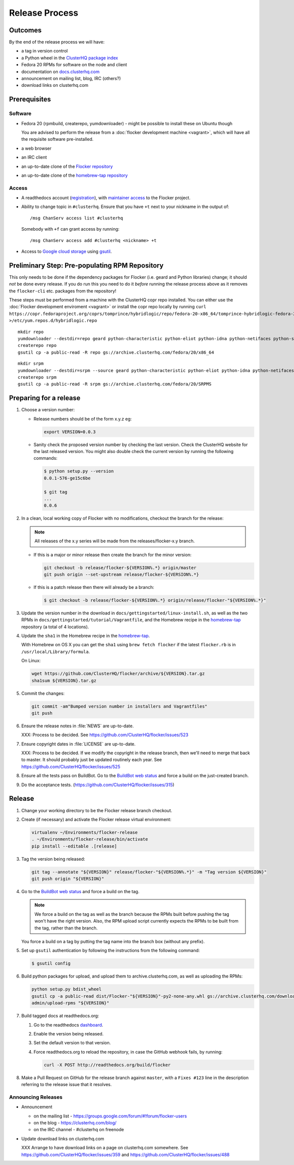 Release Process
===============

Outcomes
--------

By the end of the release process we will have:

- a tag in version control
- a Python wheel in the `ClusterHQ package index <http://archive.clusterhq.com>`__
- Fedora 20 RPMs for software on the node and client
- documentation on `docs.clusterhq.com <https://docs.clusterhq.com>`__
- announcement on mailing list, blog, IRC (others?)
- download links on clusterhq.com


Prerequisites
-------------

Software
~~~~~~~~

- Fedora 20 (rpmbuild, createrepo, yumdownloader) - might be possible to install these on Ubuntu though

  You are advised to perform the release from a :doc:`flocker development machine <vagrant>`\ , which will have all the requisite software pre-installed.

- a web browser

- an IRC client

- an up-to-date clone of the `Flocker repository <https://github.com/ClusterHQ/flocker.git>`_

- an up-to-date clone of the `homebrew-tap repository <https://github.com/ClusterHQ/homebrew-tap.git>`_

Access
~~~~~~

- A readthedocs account (`registration <https://readthedocs.org/accounts/signup/>`__),
  with `maintainer access <https://readthedocs.org/dashboard/flocker/users/>`__ to the Flocker project.

- Ability to change topic in ``#clusterhq``.
  Ensure that you have ``+t`` next to your nickname in the output of::

     /msg ChanServ access list #clusterhq

  Somebody with ``+f`` can grant access by running::

     /msg ChanServ access add #clusterhq <nickname> +t

- Access to `Google cloud storage`_ using `gsutil`_.


Preliminary Step: Pre-populating RPM Repository
-----------------------------------------------

This only needs to be done if the dependency packages for Flocker (i.e. geard and Python libraries) change; it should *not* be done every release.
If you do run this you need to do it *before* running the release process above as it removes the ``flocker-cli`` etc. packages from the repository!

These steps must be performed from a machine with the ClusterHQ copr repo installed.
You can either use the :doc:`Flocker development enviroment <vagrant>`
or install the copr repo locally by running ``curl https://copr.fedoraproject.org/coprs/tomprince/hybridlogic/repo/fedora-20-x86_64/tomprince-hybridlogic-fedora-20-x86_64.repo >/etc/yum.repos.d/hybridlogic.repo``

::

   mkdir repo
   yumdownloader --destdir=repo geard python-characteristic python-eliot python-idna python-netifaces python-service-identity python-treq python-twisted
   createrepo repo
   gsutil cp -a public-read -R repo gs://archive.clusterhq.com/fedora/20/x86_64


::

   mkdir srpm
   yumdownloader --destdir=srpm --source geard python-characteristic python-eliot python-idna python-netifaces python-service-identity python-treq python-twisted
   createrepo srpm
   gsutil cp -a public-read -R srpm gs://archive.clusterhq.com/fedora/20/SRPMS


Preparing for a release
-----------------------

#. Choose a version number:

   - Release numbers should be of the form x.y.z eg:

     .. code-block:: console

        export VERSION=0.0.3

   - Sanity check the proposed version number by checking the last version.
     Check the ClusterHQ website for the last released version.
     You might also double check the current version by running the following commands:

     .. code-block:: console

        $ python setup.py --version
        0.0.1-576-ge15c6be

        $ git tag
        ...
        0.0.6

#. In a clean, local working copy of Flocker with no modifications, checkout the branch for the release:

   .. note:: All releases of the x.y series will be made from the releases/flocker-x.y branch.

   - If this is a major or minor release then create the branch for the minor version:

     .. code-block:: console

        git checkout -b release/flocker-${VERSION%.*} origin/master
        git push origin --set-upstream release/flocker-${VERSION%.*}

   - If this is a patch release then there will already be a branch:

     .. code-block:: console

        $ git checkout -b release/flocker-${VERSION%.*} origin/release/flocker-"${VERSION%.*}"

#. Update the version number in the download in ``docs/gettingstarted/linux-install.sh``, as well as the two RPMs in ``docs/gettingstarted/tutorial/Vagrantfile``, and the Homebrew recipe in the `homebrew-tap`_ repository (a total of 4 locations).

#. Update the ``sha1`` in the Homebrew recipe in the `homebrew-tap`_.

   With Homebrew on OS X you can get the ``sha1`` using ``brew fetch flocker`` if the latest ``flocker.rb`` is in ``/usr/local/Library/formula``.

   On Linux:

   .. code-block:: console

      wget https://github.com/ClusterHQ/flocker/archive/${VERSION}.tar.gz
      sha1sum ${VERSION}.tar.gz

#. Commit the changes:

   .. code-block:: console

      git commit -am"Bumped version number in installers and Vagrantfiles"
      git push

#. Ensure the release notes in :file:`NEWS` are up-to-date.

   XXX: Process to be decided. See https://github.com/ClusterHQ/flocker/issues/523

#. Ensure copyright dates in :file:`LICENSE` are up-to-date.

   XXX: Process to be decided.
   If we modify the copyright in the release branch, then we'll need to merge that back to master.
   It should probably just be updated routinely each year.
   See https://github.com/ClusterHQ/flocker/issues/525

#. Ensure all the tests pass on BuildBot.
   Go to the `BuildBot web status <http://build.clusterhq.com/boxes-flocker>`_ and force a build on the just-created branch.
#. Do the acceptance tests. (https://github.com/ClusterHQ/flocker/issues/315)


Release
-------

#. Change your working directory to be the Flocker release branch checkout.

#. Create (if necessary) and activate the Flocker release virtual environment:

   .. code-block:: console

      virtualenv ~/Environments/flocker-release
      . ~/Environments/flocker-release/bin/activate
      pip install --editable .[release]

#. Tag the version being released:

   .. code-block:: console

      git tag --annotate "${VERSION}" release/flocker-"${VERSION%.*}" -m "Tag version ${VERSION}"
      git push origin "${VERSION}"

#. Go to the `BuildBot web status <http://build.clusterhq.com/boxes-flocker>`_ and force a build on the tag.

   .. note:: We force a build on the tag as well as the branch because the RPMs built before pushing the tag won't have the right version.
             Also, the RPM upload script currently expects the RPMs to be built from the tag, rather than the branch.

   You force a build on a tag by putting the tag name into the branch box (without any prefix).

#. Set up ``gsutil`` authentication by following the instructions from the following command:

   .. code-block:: console

      $ gsutil config

#. Build python packages for upload, and upload them to archive.clusterhq.com, as well as uploading the RPMs:

   .. code-block:: console

      python setup.py bdist_wheel
      gsutil cp -a public-read dist/Flocker-"${VERSION}"-py2-none-any.whl gs://archive.clusterhq.com/downloads/flocker/
      admin/upload-rpms "${VERSION}"

#. Build tagged docs at readthedocs.org:

   #. Go to the readthedocs `dashboard <https://readthedocs.org/dashboard/flocker/versions/>`_.
   #. Enable the version being released.
   #. Set the default version to that version.
   #. Force readthedocs.org to reload the repository, in case the GitHub webhook fails, by running:

      .. code-block:: console

         curl -X POST http://readthedocs.org/build/flocker

#. Make a Pull Request on GitHub for the release branch against ``master``, with a ``Fixes #123`` line in the description referring to the release issue that it resolves.

Announcing Releases
~~~~~~~~~~~~~~~~~~~

- Announcement

  - on the mailing list - https://groups.google.com/forum/#!forum/flocker-users
  - on the blog - https://clusterhq.com/blog/
  - on the IRC channel - #clusterhq on freenode

- Update download links on clusterhq.com

  XXX Arrange to have download links on a page on clusterhq.com somewhere.
  See https://github.com/ClusterHQ/flocker/issues/359 and https://github.com/ClusterHQ/flocker/issues/488


.. _gsutil: https://developers.google.com/storage/docs/gsutil
.. _wheel: https://pypi.python.org/pypi/wheel
.. _Google cloud storage: https://console.developers.google.com/project/apps~hybridcluster-docker/storage/archive.clusterhq.com/
.. _homebrew-tap: https://github.com/ClusterHQ/homebrew-tap